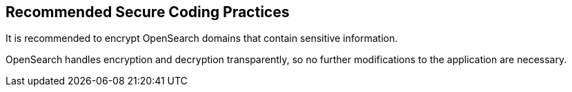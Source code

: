 == Recommended Secure Coding Practices

It is recommended to encrypt OpenSearch domains that contain sensitive information. 

OpenSearch handles encryption and decryption transparently, so no
further modifications to the application are necessary.

